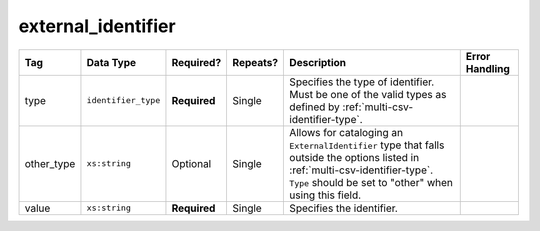 .. This file is auto-generated.  Do not edit it by hand!

.. _multi-csv-external-identifier:

external_identifier
===================

+--------------+---------------------+--------------+--------------+------------------------------------------+------------------------------------------+
| Tag          | Data Type           | Required?    | Repeats?     | Description                              | Error Handling                           |
+==============+=====================+==============+==============+==========================================+==========================================+
| type         | ``identifier_type`` | **Required** | Single       | Specifies the type of identifier. Must   |                                          |
|              |                     |              |              | be one of the valid types as defined by  |                                          |
|              |                     |              |              | :ref:`multi-csv-identifier-type`.        |                                          |
+--------------+---------------------+--------------+--------------+------------------------------------------+------------------------------------------+
| other_type   | ``xs:string``       | Optional     | Single       | Allows for cataloging an                 |                                          |
|              |                     |              |              | ``ExternalIdentifier`` type that falls   |                                          |
|              |                     |              |              | outside the options listed in            |                                          |
|              |                     |              |              | :ref:`multi-csv-identifier-type`.        |                                          |
|              |                     |              |              | ``Type`` should be set to "other" when   |                                          |
|              |                     |              |              | using this field.                        |                                          |
+--------------+---------------------+--------------+--------------+------------------------------------------+------------------------------------------+
| value        | ``xs:string``       | **Required** | Single       | Specifies the identifier.                |                                          |
+--------------+---------------------+--------------+--------------+------------------------------------------+------------------------------------------+
